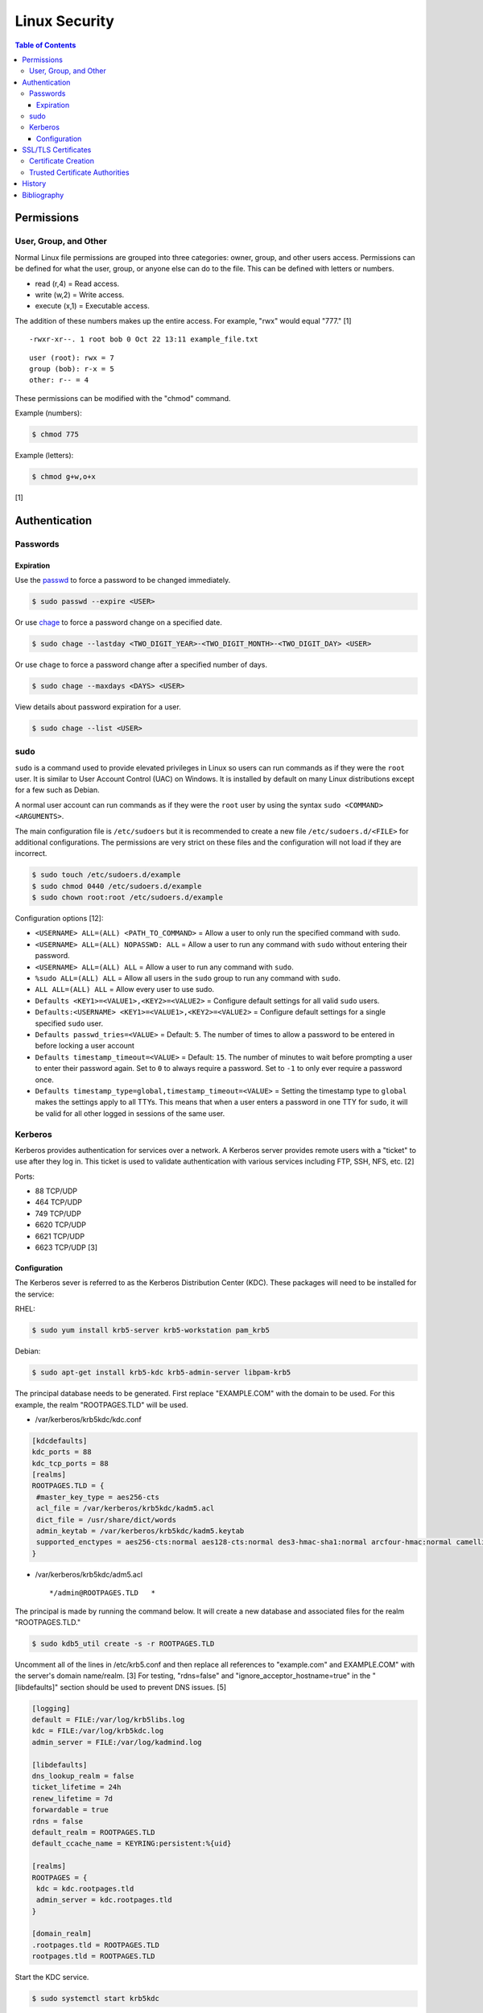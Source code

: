 Linux Security
==============

.. contents:: Table of Contents

Permissions
-----------

User, Group, and Other
~~~~~~~~~~~~~~~~~~~~~~

Normal Linux file permissions are grouped into three categories: owner,
group, and other users access. Permissions can be defined for what the
user, group, or anyone else can do to the file. This can be defined with
letters or numbers.

-  read (r,4) = Read access.
-  write (w,2) = Write access.
-  execute (x,1) = Executable access.

The addition of these numbers makes up the entire access. For example,
"rwx" would equal "777." [1]

::

    -rwxr-xr--. 1 root bob 0 Oct 22 13:11 example_file.txt

::

    user (root): rwx = 7
    group (bob): r-x = 5
    other: r-- = 4

These permissions can be modified with the "chmod" command.

Example (numbers):

.. code-block:: sh

    $ chmod 775

Example (letters):

.. code-block:: sh

    $ chmod g+w,o+x

[1]

Authentication
--------------

Passwords
~~~~~~~~~

Expiration
^^^^^^^^^^

Use the `passwd <https://man7.org/linux/man-pages/man1/passwd.1.html>`__ to force a password to be changed immediately.

.. code-block:: sh

   $ sudo passwd --expire <USER>

Or use `chage <https://man7.org/linux/man-pages/man1/chage.1.html>`__ to force a password change on a specified date.

.. code-block:: sh

   $ sudo chage --lastday <TWO_DIGIT_YEAR>-<TWO_DIGIT_MONTH>-<TWO_DIGIT_DAY> <USER>

Or use ``chage`` to force a password change after a specified number of days.

.. code-block:: sh

   $ sudo chage --maxdays <DAYS> <USER>

View details about password expiration for a user.

.. code-block:: sh

   $ sudo chage --list <USER>

sudo
~~~~

``sudo`` is a command used to provide elevated privileges in Linux so users can run commands as if they were the ``root`` user. It is similar to User Account Control (UAC) on Windows. It is installed by default on many Linux distributions except for a few such as Debian.

A normal user account can run commands as if they were the ``root`` user by using the syntax ``sudo <COMMAND> <ARGUMENTS>``.

The main configuration file is ``/etc/sudoers`` but it is recommended to create a new file ``/etc/sudoers.d/<FILE>`` for additional configurations. The permissions are very strict on these files and the configuration will not load if they are incorrect.

.. code-block:: sh

   $ sudo touch /etc/sudoers.d/example
   $ sudo chmod 0440 /etc/sudoers.d/example
   $ sudo chown root:root /etc/sudoers.d/example

Configuration options [12]:

-  ``<USERNAME> ALL=(ALL) <PATH_TO_COMMAND>`` = Allow a user to only run the specified command with ``sudo``.
-  ``<USERNAME> ALL=(ALL) NOPASSWD: ALL`` = Allow a user to run any command with ``sudo`` without entering their password.
-  ``<USERNAME> ALL=(ALL) ALL`` = Allow a user to run any command with ``sudo``.
-  ``%sudo ALL=(ALL) ALL`` = Allow all users in the ``sudo`` group to run any command with ``sudo``.
-  ``ALL ALL=(ALL) ALL`` = Allow every user to use sudo.
-  ``Defaults <KEY1>=<VALUE1>,<KEY2>=<VALUE2>`` = Configure default settings for all valid ``sudo`` users.
-  ``Defaults:<USERNAME> <KEY1>=<VALUE1>,<KEY2>=<VALUE2>`` = Configure default settings for a single specified ``sudo`` user.
-  ``Defaults passwd_tries=<VALUE>`` = Default: ``5``. The number of times to allow a password to be entered in before locking a user account
-  ``Defaults timestamp_timeout=<VALUE>`` = Default: ``15``. The number of minutes to wait before prompting a user to enter their password again. Set to ``0`` to always require a password. Set to ``-1`` to only ever require a password once.
-  ``Defaults timestamp_type=global,timestamp_timeout=<VALUE>`` = Setting the timestamp type to ``global`` makes the settings apply to all TTYs. This means that when a user enters a password in one TTY for ``sudo``, it will be valid for all other logged in sessions of the same user.

Kerberos
~~~~~~~~

Kerberos provides authentication for services over a network. A Kerberos
server provides remote users with a "ticket" to use after they log in.
This ticket is used to validate authentication with various services
including FTP, SSH, NFS, etc. [2]

Ports:

-  88 TCP/UDP
-  464 TCP/UDP
-  749 TCP/UDP
-  6620 TCP/UDP
-  6621 TCP/UDP
-  6623 TCP/UDP [3]

Configuration
^^^^^^^^^^^^^

The Kerberos sever is referred to as the Kerberos Distribution Center
(KDC). These packages will need to be installed for the service:

RHEL:

.. code-block:: sh

    $ sudo yum install krb5-server krb5-workstation pam_krb5

Debian:

.. code-block:: sh

    $ sudo apt-get install krb5-kdc krb5-admin-server libpam-krb5

The principal database needs to be generated. First replace
"EXAMPLE.COM" with the domain to be used. For this example, the realm
"ROOTPAGES.TLD" will be used.

-  /var/kerberos/krb5kdc/kdc.conf

.. code-block:: ini

    [kdcdefaults]
    kdc_ports = 88
    kdc_tcp_ports = 88
    [realms]
    ROOTPAGES.TLD = {
     #master_key_type = aes256-cts
     acl_file = /var/kerberos/krb5kdc/kadm5.acl
     dict_file = /usr/share/dict/words
     admin_keytab = /var/kerberos/krb5kdc/kadm5.keytab
     supported_enctypes = aes256-cts:normal aes128-cts:normal des3-hmac-sha1:normal arcfour-hmac:normal camellia256-cts:normal camellia128-cts:normal des-hmac-sha1:normal des-cbc-md5:normal des-cbc-crc:normal
    }

-  /var/kerberos/krb5kdc/adm5.acl

   ::

       */admin@ROOTPAGES.TLD   *

The principal is made by running the command below. It will create a new
database and associated files for the realm "ROOTPAGES.TLD."

.. code-block:: sh

    $ sudo kdb5_util create -s -r ROOTPAGES.TLD

Uncomment all of the lines in /etc/krb5.conf and then replace all
references to "example.com" and EXAMPLE.COM" with the server's domain
name/realm. [3] For testing, "rdns=false" and
"ignore\_acceptor\_hostname=true" in the "[libdefaults]" section should
be used to prevent DNS issues. [5]

.. code-block:: ini

    [logging]
    default = FILE:/var/log/krb5libs.log
    kdc = FILE:/var/log/krb5kdc.log
    admin_server = FILE:/var/log/kadmind.log

    [libdefaults]
    dns_lookup_realm = false
    ticket_lifetime = 24h
    renew_lifetime = 7d
    forwardable = true
    rdns = false
    default_realm = ROOTPAGES.TLD
    default_ccache_name = KEYRING:persistent:%{uid}

    [realms]
    ROOTPAGES = {
     kdc = kdc.rootpages.tld
     admin_server = kdc.rootpages.tld
    }

    [domain_realm]
    .rootpages.tld = ROOTPAGES.TLD
    rootpages.tld = ROOTPAGES.TLD

Start the KDC service.

.. code-block:: sh

    $ sudo systemctl start krb5kdc

Optionally, the admin authentication service can be started to allow
remote management.

.. code-block:: sh

    $ sudo systemctl start kadmin

Now define the root user and KDC host as allowed principals.

.. code-block:: sh

    $ sudo kadmin.local -p root/admin

::

    kadmin: addprinc root/admin
    kdamin: addprinc -randkey host/kdc.rootpages.tld

Additional Kerberos users can also be created.

::

    kadmin: addprinc <USER>

Allow Kerberos authentication via SSH.

File: /etc/ssh/sshd_config

::

    GSSAPIAuthentication yes
    GSSAPICleanupCredentials yes

File: /etc/ssh/ssh_config

::

    Host *
       GSSAPIAuthentication yes
       GSSAPIDelegateCredentials yes

.. code-block:: sh

    $ sudo systemctl reload sshd

Allow remote authentication through this KDC.

.. code-block:: sh

    $ sudo authconfig --enablekrb5 --update

Verify that the authentication works.

.. code-block:: sh

    $ sudo su - <USER>
    $ kinit <USER>
    $ klist

[2][4]

SSL/TLS Certificates
--------------------

SSL/TLS certificates provide a symmetric key-pair, similar to SSH keys. SSL is an older protocol that is vulnerable and no longer supported. It was succeeded by TLS.

A TLS cipher suite consist of 4 different algorithms: (1) the key exchange, (2) the authentication, (3) the bulk encyrption, and (4) message authentication code (MAC). A server defines what cipher suite it supports. A client that connects to a server negotiates for a cipher suite that it is compatible with and then uses that for securely connecting. [6]

-  Key exchange = Encrypt both of the symmetric keys.
-  Authentication = Sign and verify certificates.
-  Bulk encyrption = Encrypt data to and from a server. A key generated with this algorithm requires a password.
-  MAC = Checks the integrity of the data being sent and received.

Top algorithms [7]:

-  Key exchange:

   1. ECDHE
   2. RSA

-  Authentication:

   1. ECDSA
   2. RSA

-  Bulk encryption:

   1. AES256-GCM
   2. CHACHA20
   3. AES128-GCM
   4. AES256
   5. AES128

-  MAC:

   1. SHA384
   2. POLY1305
   3. SHA256

Certificate Creation
~~~~~~~~~~~~~~~~~~~~

Self-signed certificates and keys can be manually created. Web browsers and tools will show these as unverified since a trusted certificate authority (CA) did not sign the certificate. The benefit is that secure TLS connections can still be used.

-  Create a CA key.

   .. code-block:: sh

      $ openssl genrsa -out ca.key 4096

-  Create a root certificate.

   .. code-block:: sh

      $ openssl req -x509 -new -nodes -key ca.key -days 365 -out ca.crt -subj "/C=<COUNTRY_CODE>/ST=<STATE_NAME>/L=<CITY_NAME>/O=<ORGANIZATION_NAME>/OU=<ORGANIZATIONAL_UNIT_NAME>/CN=<FQDN>"

[8]

-  Create a symmetric key-pair. This file will be used as the private key file.

   .. code-block:: sh

      $ openssl genrsa -out cert.key 4096

-  Optionally, extract the public key from it.

   .. code-block:: sh

      $ openssl rsa -in cert.key -pubout -out cert.pub

-  Create a certificate signing request (CSR). This will be used by a CA to sign the certificate.

   .. code-block:: sh

      $ openssl req -new -key cert.key -out cert.csr -subj "/C=<COUNTRY_CODE>/ST=<STATE_NAME>/L=<CITY_NAME>/O=<ORGANIZATION_NAME>/OU=<ORGANIZATIONAL_UNIT_NAME>/CN=<FQDN>"

[9]

-  Create a self-signed certificate signed by the CA.

   .. code-block:: sh

      $ openssl x509 -req -in cert.csr -CA ca.crt -CAkey ca.key -CAcreateserial -out cert.crt -days 365

[8]

-  Verify that the information for the certificate is correct.

   .. code-block:: sh

      $ openssl x509 -noout -text -in cert.crt

[9]

Trusted Certificate Authorities
~~~~~~~~~~~~~~~~~~~~~~~~~~~~~~~

Custom certificate authorities (CAs) can be added as known trusted CAs.

Arch Linux [10]:

.. code-block:: sh

   $ sudo cp ca.crt /etc/ca-certificates/trust-source/anchors/
   $ sudo update-ca-trust

Debian [11]:

.. code-block:: sh

   $ sudo cp ca.crt /usr/local/share/ca-certificates/
   $ sudo update-ca-certificates

Fedora [11]:

.. code-block:: sh

   $ sudo cp ca.crt /etc/pki/ca-trust/source/anchors/
   $ sudo update-ca-trust

History
-------

-  `Latest <https://github.com/LukeShortCloud/rootpages/commits/main/src/security/linux_security.rst>`__
-  `< 2021.10.01 <https://github.com/LukeShortCloud/rootpages/commits/main/src/administration/security.rst>`__
-  `< 2019.01.01 <https://github.com/LukeShortCloud/rootpages/commits/main/src/security.rst>`__
-  `< 2018.01.01 <https://github.com/LukeShortCloud/rootpages/commits/main/markdown/security.md>`__

Bibliography
------------

1. "Understanding Linux File Permissions." Linux.com. May 18, 2010. Accessed October 22, 2016. https://www.linux.com/learn/understanding-linux-file-permissions
2. "Kerberos." Ubuntu Documentation. November 18, 2014. Accessed September 25, 2016. https://help.ubuntu.com/community/Kerberos
3. "Configuring Your Firewall to Work With Kerberos V5." Accessed September 25, 2016. https://web.mit.edu/kerberos/krb5-1.5/krb5-1.5.4/doc/krb5-admin/Configuring-Your-Firewall-to-Work-With-Kerberos-V5.html
4. "CentOS 7 Configure Kerberos KDC and Client." theurbanpengiun. September 5, 2016. Accessed September 25, 2016. https://www.youtube.com/watch?v=7Q-Xx0I8PXc
5. "Principal names and DNS." MIT Kerberos Documentation. Accessed October 22, 2016. https://web.mit.edu/kerberos/krb5-1.13/doc/admin/princ\_dns.html
6. "A Beginner’s Guide to TLS Cipher Suites." Namecheap Blog. December 22, 2020. Accessed March 21, 2021. https://www.namecheap.com/blog/beginners-guide-to-tls-cipher-suites/
7. "Recommendations for TLS/SSL Cipher Hardening." The Acunetix Blog. April 10, 2019. Accessed March 21, 2021. https://www.acunetix.com/blog/articles/tls-ssl-cipher-hardening/
8. "How to Create Your Own SSL Certificate Authority for Local HTTPS Development." WP Migrate DB Pro. June 23, 2020. Accessed March 21, 2021. https://deliciousbrains.com/ssl-certificate-authority-for-local-https-development/
9. "OpenSSL Quick Reference Guide." DigiCert. Accessed March 21, 2021. https://www.digicert.com/kb/ssl-support/openssl-quick-reference-guide.htm
10. "User:Grawity/Adding a trusted CA certificate." Arch Linux Wiki. June 16, 2020. Accessed April 30, 2021. https://wiki.archlinux.org/index.php/User:Grawity/Adding_a_trusted_CA_certificate
11. "How To Set Up and Configure a Certificate Authority (CA) On Debian 10." Digital Ocean Community Tutorials. April 2, 2020. Accessed April 30, 2021. https://www.digitalocean.com/community/tutorials/how-to-set-up-and-configure-a-certificate-authority-ca-on-debian-10
12. "sudoers(5) - Linux man page." die.net. July 16, 2012. Accessed October 19, 2022. https://linux.die.net/man/5/sudoers

